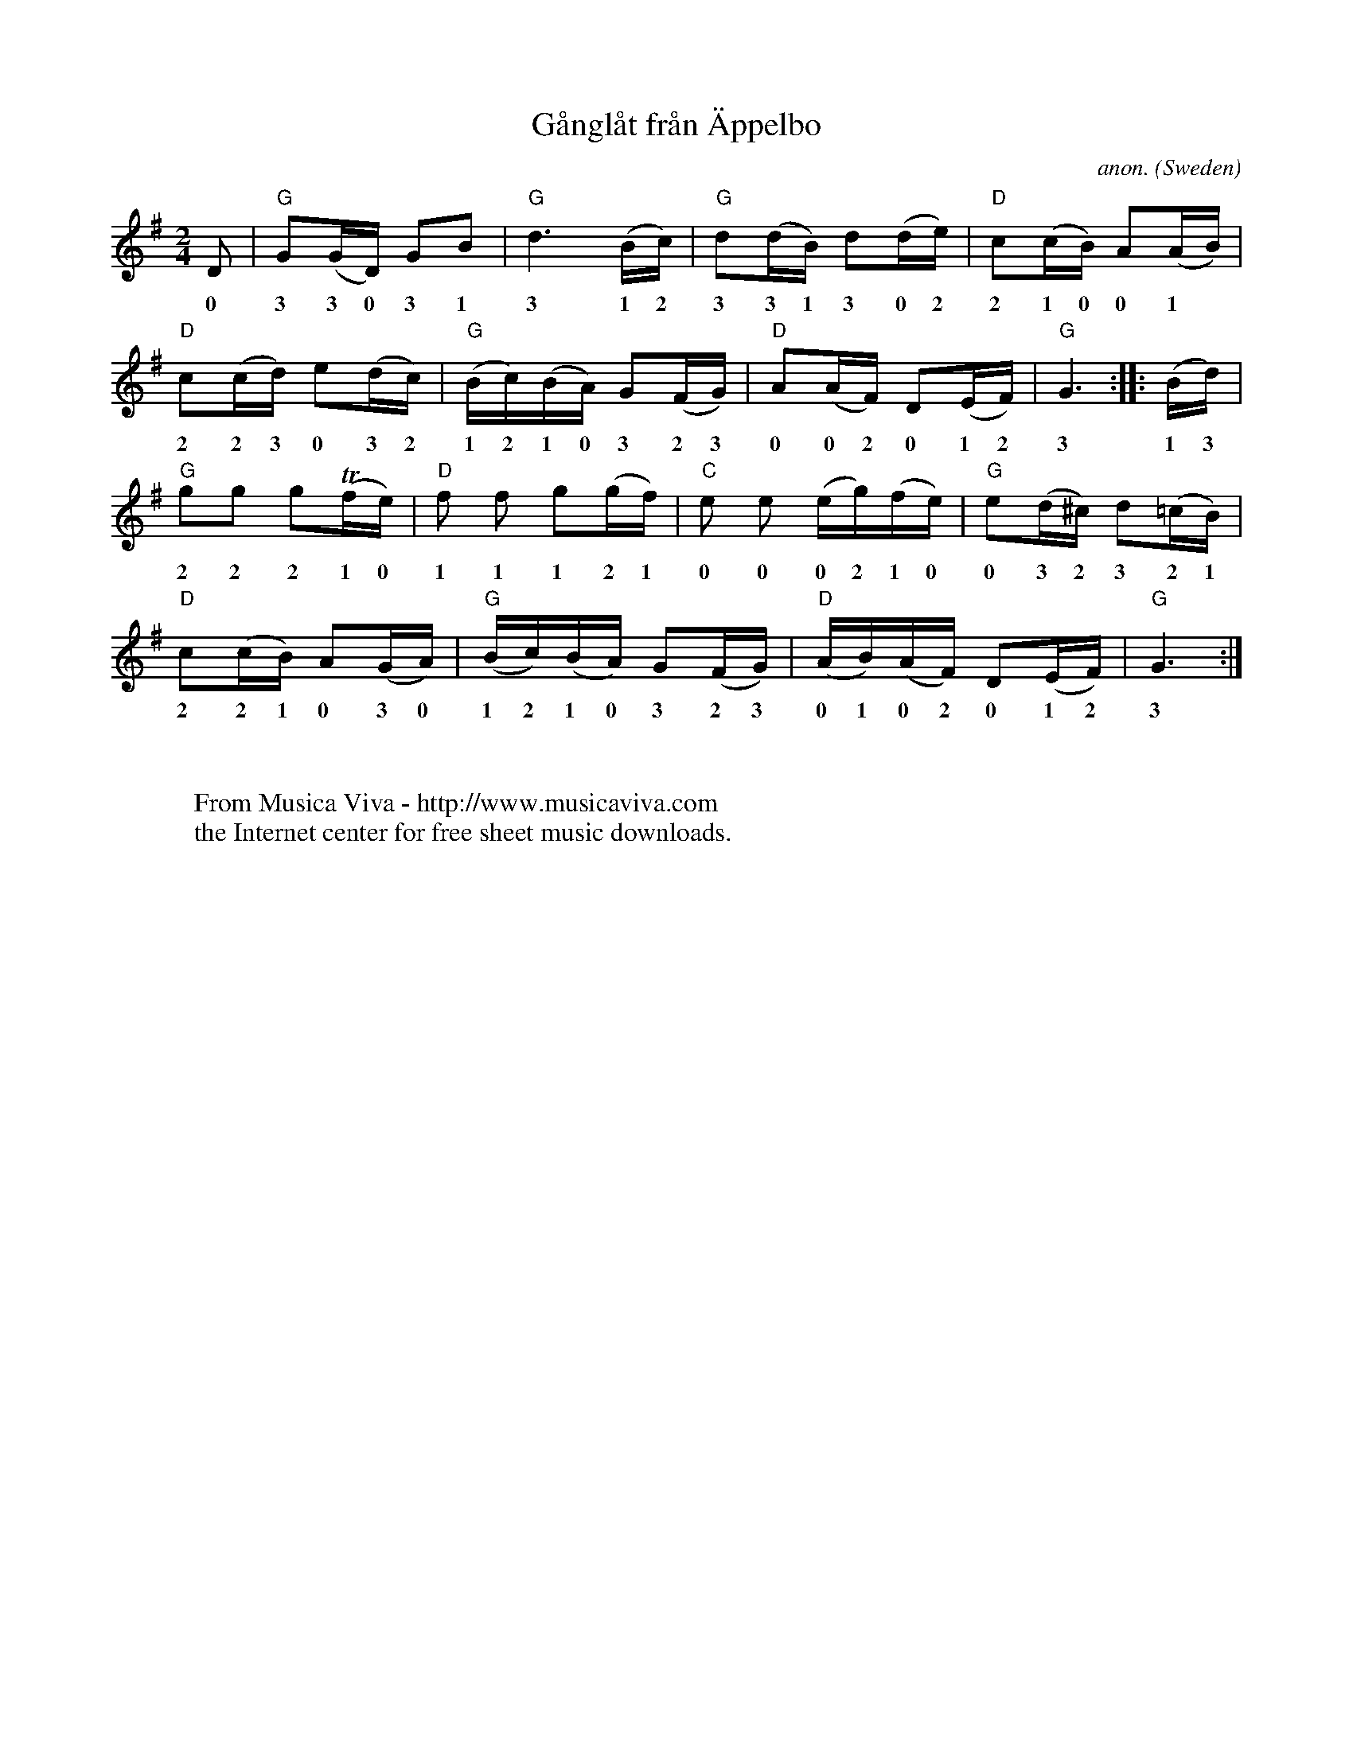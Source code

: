 X:7824
T:G\aangl\aat fr\aan \"Appelbo
C:anon.
O:Sweden
A:Dalarna
N:After \"Artbergs Kalle, org. transcription by Sveb Bohm.
N:Violin fingering by Rolf Monsen.
R:G\aangl\aat
Z:Transcribed by Frank Nordberg - http://www.musicaviva.com
F:http://abc.musicaviva.com/tunes/sweden/gaanglaat-appelbo.abc
D:Malungs spelmanslag RA 187
M:2/4
L:1/16
K:G
D2|"G"G2(GD) G2B2|"G"d6(Bc)|"G"d2(dB) d2(de)|"D"c2(cB) A2(AB)|
w: 0 3 3 0 3 1  3 1 2 3 3 1 3 0 2 2 1 0 0 1
"D"c2(cd) e2(dc)|"G"(Bc)(BA) G2(FG)|"D"A2(AF) D2(EF)|"G"G6::(Bd)|
w: 2 2 3 0 3 2 1 2 1 0 3 2 3 0 0 2 0 1 2 3 1 3
"G"g2g2 g2(Tfe)|"D"f2 f2 g2(gf)|"C"e2 e2 (eg)(fe)|"G"e2(d^c) d2(=cB)|
w: 2 2 2 1 0 1 1 1 2 1 0 0 0 2 1 0 0 3 2 3 2 1
"D"c2(cB) A2(GA)|"G"(Bc)(BA) G2(FG)|"D"(AB)(AF) D2(EF)|"G"G6:|
w: 2 2 1 0 3 0 1 2 1 0 3 2 3 0 1 0 2 0 1 2 3
W:
W:
W:  From Musica Viva - http://www.musicaviva.com
W:  the Internet center for free sheet music downloads.

